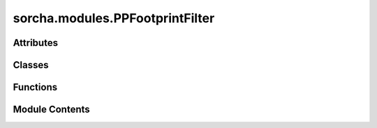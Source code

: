 sorcha.modules.PPFootprintFilter
================================

.. py:module:: sorcha.modules.PPFootprintFilter


Attributes
----------

.. autoapisummary::

   sorcha.modules.PPFootprintFilter.deg2rad
   sorcha.modules.PPFootprintFilter.sin
   sorcha.modules.PPFootprintFilter.cos
   sorcha.modules.PPFootprintFilter.logger


Classes
-------

.. autoapisummary::

   sorcha.modules.PPFootprintFilter.Detector
   sorcha.modules.PPFootprintFilter.Footprint


Functions
---------

.. autoapisummary::

   sorcha.modules.PPFootprintFilter.distToSegment
   sorcha.modules.PPFootprintFilter.radec_to_tangent_plane
   sorcha.modules.PPFootprintFilter.radec_to_focal_plane


Module Contents
---------------

.. py:data:: deg2rad

.. py:data:: sin

.. py:data:: cos

.. py:data:: logger

.. py:function:: distToSegment(points, x0, y0, x1, y1)

   Compute the distance from each point to the line segment defined by
   the points (x0, y0) and (x1, y1).  Returns the distance in the same
   units as the points are specified in (radians, degrees, etc.). Uses planar
   geometry for the calculations (assuming small angular distances).

   :param points: Array of shape (2, n) describing the corners of the sensor.
   :type points: array
   :param x0: The x coordinate of the first end of the segment.
   :type x0: float
   :param y0: The y coordinate of the first end of the segment.
   :type y0: float
   :param x1: The x coordinate of the second end of the segment.
   :type x1: float
   :param y1: The y coordinate of the second end of the segment.
   :type y1: float

   :returns: **dist** -- Array of length n storing the distances.
   :rtype: array


.. py:function:: radec_to_tangent_plane(ra, dec, field_ra, field_dec)

   Converts ra and dec to xy on the plane tangent to image center, in the 2-d coordinate system where y is aligned with the meridian.

   Parameters:
   -----------
   ra (float/array of floats): observation Right Ascension, radians.

   dec (float/array of floats): observation Declination, radians.

   fieldra (float/array of floats): field pointing Right Ascension, radians.

   fielddec (float/array of floats): field pointing Declination, radians.

   fieldID (float/array of floats): Field ID, optional.

   Returns:
   ----------
   x, y (float/array of floats): Coordinates on the focal plane, radians projected
   to the plane tangent to the unit sphere.



.. py:function:: radec_to_focal_plane(ra, dec, field_ra, field_dec, field_rot)

.. py:class:: Detector(points, ID=0, units='radians')

   Detector class


   .. py:attribute:: ID
      :value: 0



   .. py:attribute:: ra


   .. py:attribute:: dec


   .. py:attribute:: units
      :value: 'radians'



   .. py:attribute:: x


   .. py:attribute:: y


   .. py:attribute:: centerx


   .. py:attribute:: centery


   .. py:method:: ison(point, ε=10.0**(-11), edge_thresh=None, plot=False)

      Determines whether a point (or array of points) falls on the
      detector.

      :param point: Array of shape (2, n) for n points.
      :type point: array
      :param ϵ: Threshold for whether point is on detector. Default: 10.0 ** (-11)
      :type ϵ: float, optional
      :param edge_thresh: The focal plane distance (in arcseconds) from the detector's edge
                          for a point to be counted. Removes points that are too
                          close to the edge for source detection. Default = None
      :type edge_thresh: float, optional
      :param plot: Flag for whether to plot the detector and the point. Default = False
      :type plot: Boolean, optional

      :returns: **selectedidx** -- Indices of points in point array that fall on the sensor.
      :rtype: array



   .. py:method:: trueArea()

      Returns the area of the detector. Uses the same method as
      segmentedArea, but the test point is the mean of the corner coordinates.
      Will probably fail if the sensor is not convex.

      :param None.:

      :returns: **area** -- The area of the detector.
      :rtype: float



   .. py:method:: segmentedArea(point)

      Returns the area of the detector by calculating the area of each
      triangle segment defined by each pair of adjacent corners and a point
      inside the sensor.
      Fails if the point is not inside the sensor or if the sensor is not
      convex.

      :param point: Array of shape (2, n) for n points.
      :type point: array

      :returns: **area** -- The area of the detector.
      :rtype: float



   .. py:method:: sortCorners()

      Sorts the corners to be counterclockwise by angle from center of
      the detector. Modifies self.

      :param None.:

      :rtype: None.



   .. py:method:: rotateDetector(theta)

      Rotates a sensor around the origin of the coordinate system its
      corner locations are provided in.

      :param theta: Angle to rotate by, in radians.
      :type theta: float

      :returns: **Detector** -- New Detector instance.
      :rtype: Detector



   .. py:method:: rad2deg()

      Converts corners from radians to degrees.

      :param None.:

      :rtype: None.



   .. py:method:: deg2rad()

      Converts corners from degrees to radians.

      :param None.:

      :rtype: None.



   .. py:method:: plot(theta=0.0, color='gray', units='rad', annotate=False)

      Plots the footprint for an individual sensor. Currently not on the
      focal plane, just the sky coordinates. Relatively minor difference
      (width of footprint for LSST is <2.1 degrees), so should be fine for
      internal demonstration purposes, but not for confirming algorithms or
      for offical plots.

      :param theta: Aangle to rotate footprint by, radians or degrees. Default =0.0
      :type theta: float, optional
      :param color: Line color. Default = "gray"
      :type color: string, optional
      :param units: Units. Units is provided in ("deg" or "rad"). Default = 'rad'.
      :type units: string, optional
      :param annotate: Flag whether to annotate each sensor with its index in self.detectors.
                       Default = False
      :type annotate: Boolean

      :rtype: None.



.. py:class:: Footprint(path=None, detectorName='detector')

   Camera footprint class


   .. py:attribute:: detectors


   .. py:attribute:: N


   .. py:method:: plot(theta=0.0, color='gray', units='rad', annotate=False)

      Plots the footprint. Currently not on the focal plane, just the sky
      coordinates. Relatively minor difference (width of footprint for LSST
      is <2.1 degrees), so should be fine for internal demonstration
      purposes, but not for confirming algorithms or for offical plots.

      :param theta: Angle to rotate footprint by, radians or degrees. Default = 0.0
      :type theta: float, optional
      :param color: Line color. Default = "gray"
      :type color: string, optional
      :param units: Units theta is provided in ("deg" or "rad"). Default = "rad"
      :type units: string, optional
      :param annotate: Whether to annotate each sensor with its index in
                       self.detectors. Default = False
      :type annotate: boolean, optional

      :rtype: None.



   .. py:method:: applyFootprint(field_df, ra_name='RA_deg', dec_name='Dec_deg', field_name='FieldID', ra_name_field='fieldRA_deg', dec_name_field='fieldDec_deg', rot_name_field='fieldRotSkyPos_deg', edge_thresh=None)

      Determine whether detections fall on the sensors defined by the
      footprint. Also returns the an ID for the sensor a detection is made
      on.

      :param field_df: Dataframe containing detection information with pointings.
      :type field_df: Pandas dataframe
      :param ra_name:
                      "field_df" dataframe's column name for object's RA
                       for the given observation. Default = "RA_deg" [units: degrees]
      :type ra_name: string, optional
      :param dec_name:
                       "field_df" dataframe's column name for object's declination
                        for the given observation. Default = "Dec_deg" [units: dgrees]
      :type dec_name: string, optional
      :param ra_name_field:
                            "field_df" dataframe's column name for the observation field's RA
                             Default = "fieldRA_deg" [units: degrees]
      :type ra_name_field: string, optional
      :param dec_name_field:
                             "field_df" dataframe's column name for the observation field's declination
                              Default = "fieldDec_deg" [Units: degrees]
      :type dec_name_field: string, optional
      :param rot_name_field: "field_df" dataframe's column name for the observation field's rotation angle
                             Default = "fieldRotSkyPos_deg" [Units: degrees]
      :type rot_name_field: string, optional
      :param edge_thresh: An angular threshold in arcseconds for dropping pixels too close to the edge.
                          Default  = None
      :type edge_thresh: float, optional

      :returns: * **detected** (*array*) -- Indices of rows in field_df which fall on the sensor(s).
                * **detectorID** (*array*) -- Index corresponding to a detector in self.detectors for each entry in detected.




